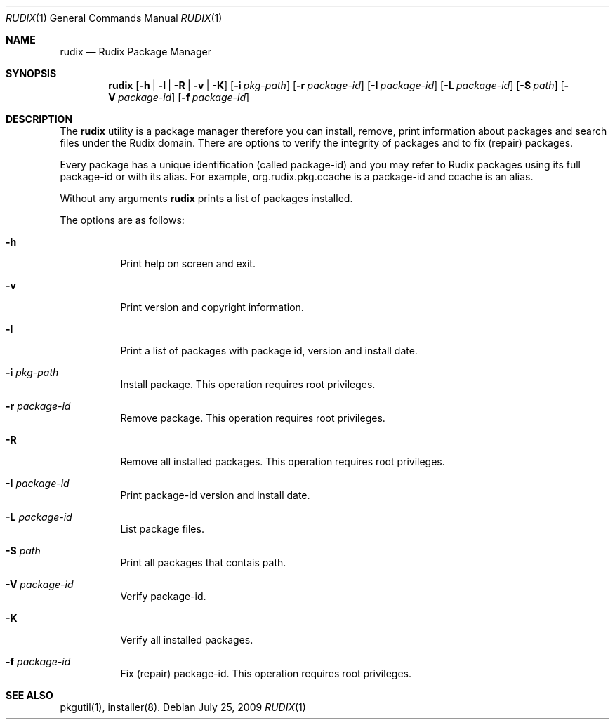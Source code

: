 .\"- $Id: rudix.1,v 1.2 2009/03/27 01:10:51 ruda Exp $
.\" Copyright (c) 2005-2009 Ruda Moura <ruda@rudix.org>
.\"
.Dd July 25, 2009
.Dt RUDIX 1
.Os
.Sh NAME
.Nm rudix
.Nd Rudix Package Manager
.Sh SYNOPSIS
.Nm
.Op Fl h | l | R | v | K
.Op Fl i Ar pkg-path
.Op Fl r Ar package-id
.Op Fl I Ar package-id
.Op Fl L Ar package-id
.Op Fl S Ar path
.Op Fl V Ar package-id
.Op Fl f Ar package-id
.Sh DESCRIPTION
The
.Nm
utility is a package manager therefore you can install, remove, print information about packages and search files under the Rudix domain. There are options to verify the integrity of packages and to fix (repair) packages.
.Pp
Every package has a unique identification (called package-id) and you may refer to Rudix packages using its full package-id or with its alias. For example, org.rudix.pkg.ccache is a package-id and ccache is an alias.
.Pp
Without any arguments
.Nm
prints a list of packages installed.
.Pp
The options are as follows:
.Bl -tag -width indent
.It Fl h
Print help on screen and exit.
.It Fl v
Print version and copyright information.
.It Fl l
Print a list of packages with package id, version and install date.
.It Fl i Ar pkg-path
Install package. This operation requires root privileges.
.It Fl r Ar package-id
Remove package. This operation requires root privileges.
.It Fl R
Remove all installed packages. This operation requires root privileges.
.It Fl I Ar package-id
Print package-id version and install date. 
.It Fl L Ar package-id
List package files.
.It Fl S Ar path
Print all packages that contais path.
.It Fl V Ar package-id
Verify package-id.
.It Fl K
Verify all installed packages.
.It Fl f Ar package-id
Fix (repair) package-id. This operation requires root privileges.
.El
.Sh SEE ALSO
pkgutil(1), installer(8).
